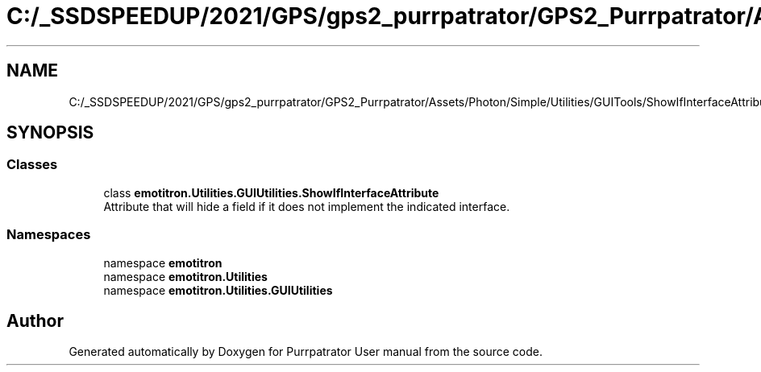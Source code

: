 .TH "C:/_SSDSPEEDUP/2021/GPS/gps2_purrpatrator/GPS2_Purrpatrator/Assets/Photon/Simple/Utilities/GUITools/ShowIfInterfaceAttribute.cs" 3 "Mon Apr 18 2022" "Purrpatrator User manual" \" -*- nroff -*-
.ad l
.nh
.SH NAME
C:/_SSDSPEEDUP/2021/GPS/gps2_purrpatrator/GPS2_Purrpatrator/Assets/Photon/Simple/Utilities/GUITools/ShowIfInterfaceAttribute.cs
.SH SYNOPSIS
.br
.PP
.SS "Classes"

.in +1c
.ti -1c
.RI "class \fBemotitron\&.Utilities\&.GUIUtilities\&.ShowIfInterfaceAttribute\fP"
.br
.RI "Attribute that will hide a field if it does not implement the indicated interface\&. "
.in -1c
.SS "Namespaces"

.in +1c
.ti -1c
.RI "namespace \fBemotitron\fP"
.br
.ti -1c
.RI "namespace \fBemotitron\&.Utilities\fP"
.br
.ti -1c
.RI "namespace \fBemotitron\&.Utilities\&.GUIUtilities\fP"
.br
.in -1c
.SH "Author"
.PP 
Generated automatically by Doxygen for Purrpatrator User manual from the source code\&.
